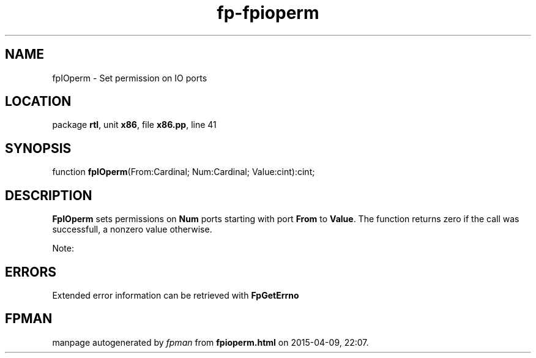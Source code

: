.\" file autogenerated by fpman
.TH "fp-fpioperm" 3 "2014-03-14" "fpman" "Free Pascal Programmer's Manual"
.SH NAME
fpIOperm - Set permission on IO ports
.SH LOCATION
package \fBrtl\fR, unit \fBx86\fR, file \fBx86.pp\fR, line 41
.SH SYNOPSIS
function \fBfpIOperm\fR(From:Cardinal; Num:Cardinal; Value:cint):cint;
.SH DESCRIPTION
\fBFpIOperm\fR sets permissions on \fBNum\fR ports starting with port \fBFrom\fR to \fBValue\fR. The function returns zero if the call was successfull, a nonzero value otherwise.

Note:


.SH ERRORS
Extended error information can be retrieved with \fBFpGetErrno\fR


.SH FPMAN
manpage autogenerated by \fIfpman\fR from \fBfpioperm.html\fR on 2015-04-09, 22:07.

